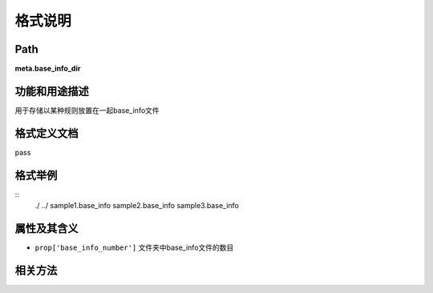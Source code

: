 格式说明
==========================

Path
-----------

**meta.base_info_dir**


功能和用途描述
-----------------------------------

用于存储以某种规则放置在一起base_info文件


格式定义文档
-----------------------------------

pass

格式举例
-----------------------------------

::
 ./
 ../
 sample1.base_info
 sample2.base_info
 sample3.base_info



属性及其含义
-----------------------------------

* ``prop['base_info_number']``   文件夹中base_info文件的数目

相关方法
-----------------------------------

